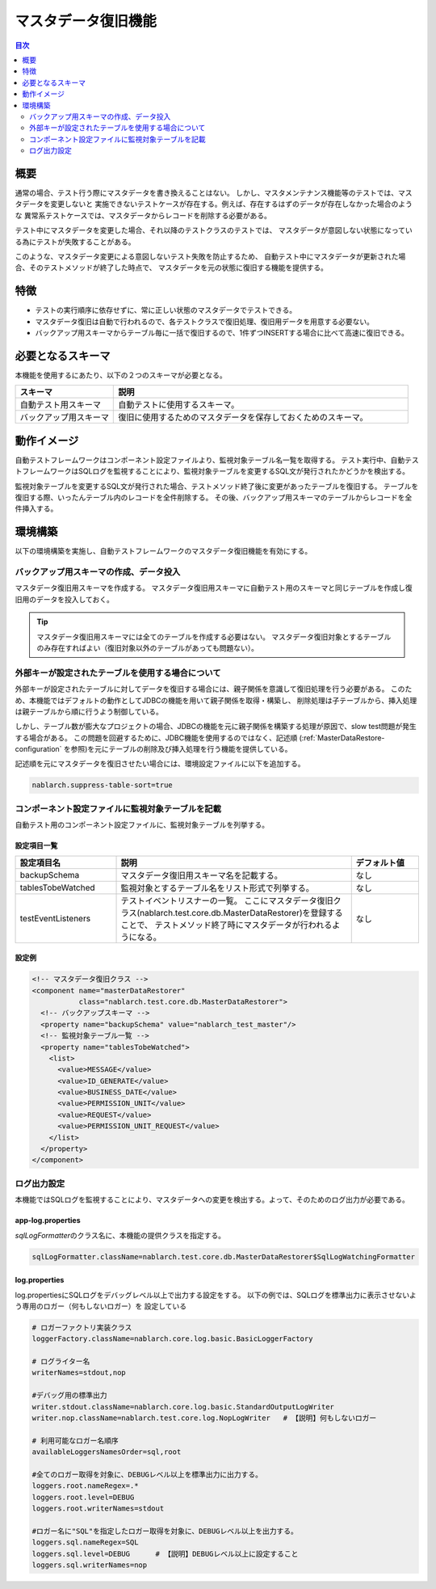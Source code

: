 .. _`master_data_backup`:

======================
 マスタデータ復旧機能
======================

.. contents:: 目次
  :depth: 2
  :local:

概要
====

通常の場合、テスト行う際にマスタデータを書き換えることはない。
しかし、マスタメンテナンス機能等のテストでは、マスタデータを変更しないと
実施できないテストケースが存在する。例えば、存在するはずのデータが存在しなかった場合のような
異常系テストケースでは、マスタデータからレコードを削除する必要がある。

テスト中にマスタデータを変更した場合、それ以降のテストクラスのテストでは、
マスタデータが意図しない状態になっている為にテストが失敗することがある。


このような、マスタデータ変更による意図しないテスト失敗を防止するため、
自動テスト中にマスタデータが更新された場合、そのテストメソッドが終了した時点で、
マスタデータを元の状態に復旧する機能を提供する。


特徴
====

* テストの実行順序に依存せずに、常に正しい状態のマスタデータでテストできる。
* マスタデータ復旧は自動で行われるので、各テストクラスで復旧処理、復旧用データを用意する必要ない。
* バックアップ用スキーマからテーブル毎に一括で復旧するので、1件ずつINSERTする場合に比べて高速に復旧できる。


必要となるスキーマ
==================

本機能を使用するにあたり、以下の２つのスキーマが必要となる。

.. list-table::
  :header-rows: 1
  :class: white-space-normal
  :widths: 2,6


  * - スキーマ
    - 説明

  * - 自動テスト用スキーマ
    - 自動テストに使用するスキーマ。

  * - バックアップ用スキーマ
    - 復旧に使用するためのマスタデータを保存しておくためのスキーマ。


動作イメージ
============

自動テストフレームワークはコンポーネント設定ファイルより、監視対象テーブル名一覧を取得する。
テスト実行中、自動テストフレームワークはSQLログを監視することにより、\
監視対象テーブルを変更するSQL文が発行されたかどうかを検出する。


.. image:: _images/modification_detected.png

監視対象テーブルを変更するSQL文が発行された場合、テストメソッド終了後に変更があったテーブルを復旧する。
テーブルを復旧する際、いったんテーブル内のレコードを全件削除する。
その後、バックアップ用スキーマのテーブルからレコードを全件挿入する。

.. image:: _images/copy_from_backup.png

.. _`master_data_backup_settings`:

環境構築
========

以下の環境構築を実施し、自動テストフレームワークのマスタデータ復旧機能を有効にする。



バックアップ用スキーマの作成、データ投入
----------------------------------------

マスタデータ復旧用スキーマを作成する。
マスタデータ復旧用スキーマに自動テスト用のスキーマと同じテーブルを作成し復旧用のデータを投入しておく。

.. tip::
  マスタデータ復旧用スキーマには全てのテーブルを作成する必要はない。
  マスタデータ復旧対象とするテーブルのみ存在すればよい（復旧対象以外のテーブルがあっても問題ない）。

.. _`MasterDataRestore-fk_key`:

外部キーが設定されたテーブルを使用する場合について
-----------------------------------------------------------
外部キーが設定されたテーブルに対してデータを復旧する場合には、親子関係を意識して復旧処理を行う必要がある。
このため、本機能ではデフォルトの動作としてJDBCの機能を用いて親子関係を取得・構築し、
削除処理は子テーブルから、挿入処理は親テーブルから順に行うよう制御している。

しかし、テーブル数が膨大なプロジェクトの場合、JDBCの機能を元に親子関係を構築する処理が原因で、slow test問題が発生する場合がある。
この問題を回避するために、JDBC機能を使用するのではなく、記述順 (:ref:`MasterDataRestore-configuration` を参照)を元にテーブルの削除及び挿入処理を行う機能を提供している。

記述順を元にマスタデータを復旧させたい場合には、環境設定ファイルに以下を追加する。

.. code-block:: jproperties

  nablarch.suppress-table-sort=true

コンポーネント設定ファイルに監視対象テーブルを記載
-----------------------------------------------------------

自動テスト用のコンポーネント設定ファイルに、監視対象テーブルを列挙する。


設定項目一覧
~~~~~~~~~~~~

.. list-table::
  :header-rows: 1
  :class: white-space-normal
  :widths: 3,7,2


  * - 設定項目名
    - 説明
    - デフォルト値

  * - backupSchema
    - マスタデータ復旧用スキーマ名を記載する。
    - なし

  * - tablesTobeWatched
    - 監視対象とするテーブル名をリスト形式で列挙する。
    - なし

  * - testEventListeners
    - テストイベントリスナーの一覧。
      ここにマスタデータ復旧クラス(nablarch.test.core.db.MasterDataRestorer)を登録することで、
      テストメソッド終了時にマスタデータが行われるようになる。
    - なし

.. _MasterDataRestore-configuration:

設定例
~~~~~~

.. code-block:: xml

  <!-- マスタデータ復旧クラス -->
  <component name="masterDataRestorer"
             class="nablarch.test.core.db.MasterDataRestorer">
    <!-- バックアップスキーマ -->
    <property name="backupSchema" value="nablarch_test_master"/>
    <!-- 監視対象テーブル一覧 -->
    <property name="tablesTobeWatched">
      <list>
        <value>MESSAGE</value>
        <value>ID_GENERATE</value>
        <value>BUSINESS_DATE</value>
        <value>PERMISSION_UNIT</value>
        <value>REQUEST</value>
        <value>PERMISSION_UNIT_REQUEST</value>
      </list>
    </property>
  </component>


ログ出力設定
------------

本機能ではSQLログを監視することにより、マスタデータへの変更を検出する。\
よって、そのためのログ出力が必要である。


app-log.properties
~~~~~~~~~~~~~~~~~~

`sqlLogFormatter`\ のクラス名に、本機能の提供クラスを指定する。

.. code-block:: none

 sqlLogFormatter.className=nablarch.test.core.db.MasterDataRestorer$SqlLogWatchingFormatter


log.properties
~~~~~~~~~~~~~~

log.propertiesにSQLログをデバッグレベル以上で出力する設定をする。
以下の例では、SQLログを標準出力に表示させないよう専用のロガー（何もしないロガー）を
設定している

.. code-block:: none

 # ロガーファクトリ実装クラス								 
 loggerFactory.className=nablarch.core.log.basic.BasicLoggerFactory			 
 											 
 # ログライター名									 
 writerNames=stdout,nop									 
 											 
 #デバッグ用の標準出力									 
 writer.stdout.className=nablarch.core.log.basic.StandardOutputLogWriter			 
 writer.nop.className=nablarch.test.core.log.NopLogWriter   # 【説明】何もしないロガー	 
 											 
 # 利用可能なロガー名順序								 
 availableLoggersNamesOrder=sql,root							 
 											 
 #全てのロガー取得を対象に、DEBUGレベル以上を標準出力に出力する。			 
 loggers.root.nameRegex=.*								 
 loggers.root.level=DEBUG								 
 loggers.root.writerNames=stdout								 
 											 
 #ロガー名に"SQL"を指定したロガー取得を対象に、DEBUGレベル以上を出力する。		 
 loggers.sql.nameRegex=SQL								 
 loggers.sql.level=DEBUG      # 【説明】DEBUGレベル以上に設定すること			 
 loggers.sql.writerNames=nop                                                              
